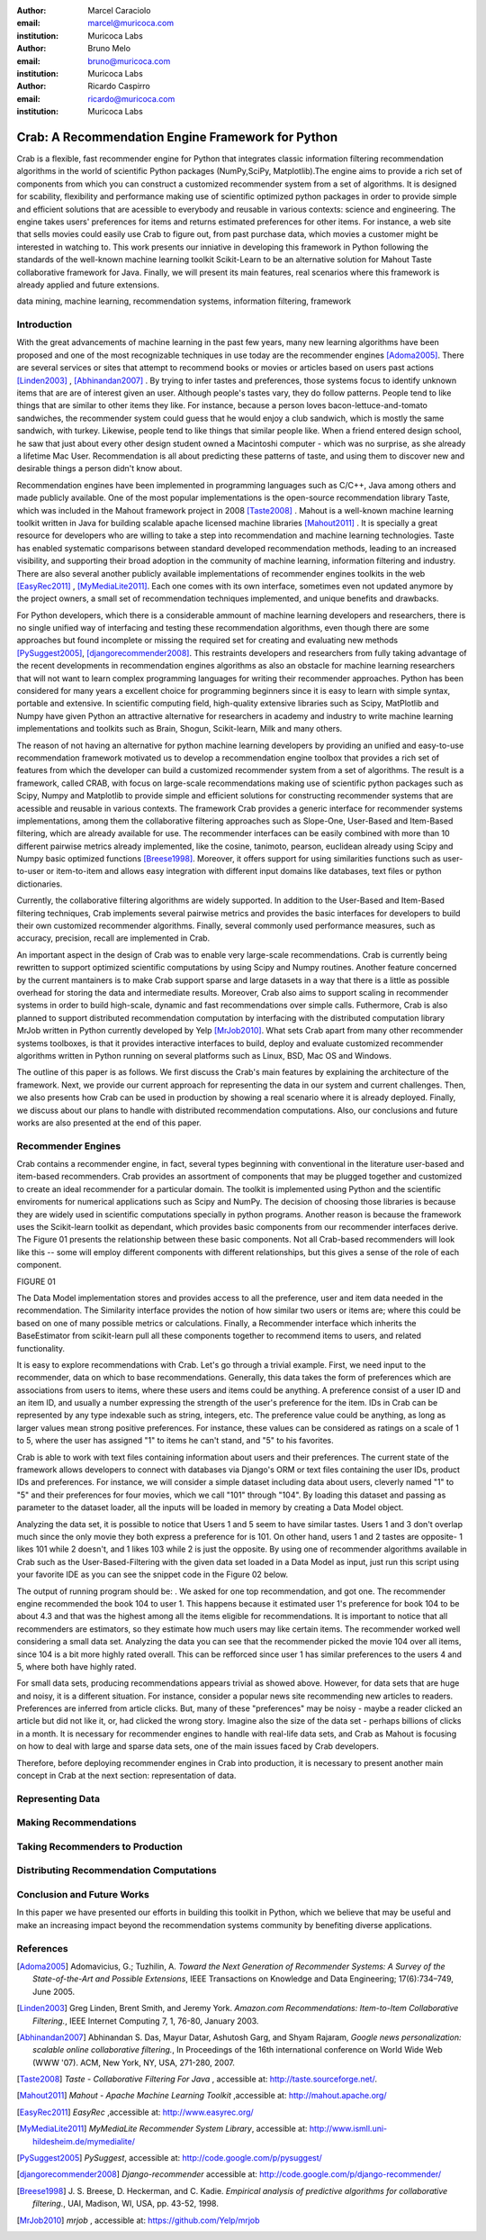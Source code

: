 :author: Marcel Caraciolo
:email: marcel@muricoca.com
:institution: Muricoca Labs

:author: Bruno Melo
:email: bruno@muricoca.com
:institution: Muricoca Labs

:author: Ricardo Caspirro
:email: ricardo@muricoca.com
:institution: Muricoca Labs

--------------------------------------------------
Crab: A Recommendation Engine Framework for Python
--------------------------------------------------


.. class:: abstract

	Crab is a flexible, fast recommender engine for Python that integrates classic information filtering
	recommendation algorithms in the world of scientific Python packages (NumPy,SciPy, Matplotlib).The engine 
	aims to provide a rich set of components from which you can construct a customized recommender system from 
	a set of algorithms. It is designed for scability, flexibility and performance making use of scientific 
	optimized python packages in order to provide simple and efficient solutions that are acessible to everybody
	and reusable in various contexts: science and engineering.
	The engine takes users' preferences for items and returns estimated preferences for other items. For instance,
	a web site that sells movies could easily use Crab to figure out, from past purchase data, which movies a
	customer might be interested in watching to. This work presents our inniative in developing this framework
	in Python following the standards of the well-known machine learning toolkit Scikit-Learn to be an alternative
	solution for Mahout Taste collaborative framework for Java. Finally, we will present its main features,
	real scenarios where this framework is already applied and future extensions.

.. class:: keywords

   data mining, machine learning, recommendation systems, information filtering, framework


Introduction
------------
With the great advancements of machine learning in the past few years, many new learning algorithms have been
proposed and one of the most recognizable techniques in use today are the recommender engines [Adoma2005]_. There are several
services or sites that attempt to recommend books or movies or articles based on users past actions [Linden2003]_ , [Abhinandan2007]_ .
By trying to infer tastes and preferences, those systems focus to identify unknown items that are are of interest given an user.
Although people's tastes vary, they do follow patterns. People tend to like things that are similar to other items
they like. For instance, because a person loves bacon-lettuce-and-tomato sandwiches, the recommender system could
guess that he would enjoy a club sandwich, which is mostly the same sandwich, with turkey.  Likewise, people tend
to like things that similar people like.  When a friend entered design school, he saw that just about every other
design student owned a Macintoshi computer - which was no surprise, as she already a lifetime Mac User. Recommendation
is all about predicting these patterns of taste, and using them to discover new and desirable things a person
didn't know about.

Recommendation engines have been implemented in programming languages such as C/C++, Java among others and made 
publicly available. One of the most popular implementations is the open-source recommendation library Taste, which was
included in the Mahout framework project in 2008 [Taste2008]_ . Mahout is a well-known machine learning toolkit written in Java for
building scalable apache licensed machine libraries [Mahout2011]_ . It is specially a great resource for developers who are willing to 
take a step into recommendation and machine learning technologies. Taste has enabled systematic comparisons between
standard developed recommendation methods, leading to an increased visibility, and supporting their broad adoption
in the community of machine learning, information filtering and industry. There
are also several another publicly available implementations of recommender engines toolkits in the web [EasyRec2011]_ , [MyMediaLite2011]_.
Each one comes with its own interface, sometimes even not updated anymore by the project owners, a small set of recommendation techniques implemented, and
unique benefits and drawbacks.

For Python developers, which there is a considerable ammount of machine learning developers and 
researchers, there is no single unified way of interfacing and testing these recommendation algorithms, even though there are some
approaches but found incomplete or missing the required set for creating and evaluating new methods [PySuggest2005]_, [djangorecommender2008]_.
This restraints developers and researchers from fully taking advantage of the recent developments in recommendation engines algorithms as also an
obstacle for machine learning researchers that will not want to learn complex programming languages for writing their recommender approaches.
Python has been considered for many years a excellent choice for programming beginners since it is easy to learn with simple syntax, portable and 
extensive. In scientific computing field, high-quality extensive libraries such as Scipy, MatPlotlib and Numpy have given Python an 
attractive alternative for researchers in academy and industry to write machine learning implementations and toolkits such as Brain,
Shogun, Scikit-learn, Milk and many others.

The reason of not having an alternative for python machine learning developers by providing an unified and easy-to-use recommendation framework 
motivated us to develop a recommendation engine toolbox that provides a rich set of features from which the developer can build a customized recommender system
from a set of algorithms. The result is a framework, called CRAB, with focus on large-scale recommendations making use of scientific python packages
such as Scipy, Numpy and Matplotlib to provide simple and efficient solutions for constructing recommender systems
that are acessible and reusable in various contexts. The framework Crab provides a generic interface for recommender systems implementations,
among them the collaborative filtering approaches such as Slope-One, User-Based and Item-Based filtering, which are already available for use.
The recommender interfaces can be easily combined with more than 10 different pairwise metrics already implemented, like the cosine, tanimoto,
pearson, euclidean already using Scipy and Numpy basic optimized functions [Breese1998]_. Moreover, it offers support
for using similarities functions such as user-to-user or item-to-item and allows easy integration with different input domains like databases,
text files or python dictionaries.

Currently, the collaborative filtering algorithms are widely supported. In addition to the User-Based and Item-Based filtering 
techniques, Crab implements several pairwise metrics and provides the basic interfaces for developers to build their own 
customized recommender algorithms. Finally, several commonly used performance measures, such as accuracy, precision, recall are
implemented in Crab.

An important aspect in the design of Crab was to enable very large-scale recommendations. Crab is currently being rewritten
to support optimized scientific computations by using Scipy and Numpy routines. Another feature concerned by the current mantainers
is to make Crab support sparse and large datasets in a way that there is a little as possible overhead for storing the data
and intermediate results. Moreover, Crab also aims to support scaling in recommender systems in order to build high-scale, 
dynamic and fast recommendations over simple calls. Futhermore, Crab is also planned to support distributed 
recommendation computation by interfacing with the distributed computation library MrJob written in Python currently
developed by Yelp [MrJob2010]_. What sets Crab apart from many other recommender systems toolboxes, is that it provides 
interactive interfaces to build, deploy and evaluate customized recommender algorithms written in Python running on several
platforms such as Linux, BSD, Mac OS and Windows.

The outline of this paper is as follows. We first discuss the Crab's main features by explaining the architecture of the framework.
Next, we provide our current approach for representing the data in our system and current challenges. Then, we also presents
how Crab can be used in production by showing a real scenario where it is already deployed. Finally, we discuss about our plans
to handle with distributed recommendation computations. Also, our conclusions and future works are also presented at the end of
this paper.


Recommender Engines 
-------------------
Crab contains a recommender engine, in fact, several types beginning with conventional in the literature
user-based and item-based recommenders. Crab provides an assortment of components that may be plugged together
and customized to create an ideal recommender for a particular domain. The toolkit is implemented using Python
and the scientific enviroments for numerical applications such as Scipy and NumPy. The decision of choosing those 
libraries is because they are widely used in scientific computations specially in python programs. Another reason
is because the framework uses the Scikit-learn toolkit as dependant, which provides basic components from our recommender
interfaces derive. The Figure 01 presents the relationship between these basic components. Not all Crab-based recommenders
will look like this -- some will employ different components with different relationships, but this gives a sense 
of the role of each component. 

FIGURE 01


The Data Model implementation stores and provides access to all the preference, user and item data needed in the recommendation. The Similarity
interface provides the notion of how similar two users or items are; where this could be based on one of many possible metrics or calculations.
Finally, a Recommender interface which inherits the BaseEstimator from scikit-learn pull all these components together to recommend items
to users, and related functionality. 

It is easy to explore recommendations with Crab. Let's go through a trivial example. First, we need input to the recommender, data on which
to base recommendations. Generally, this data takes the form of preferences which are associations from users to items, where these users and items
could be anything. A preference consist of a user ID and an item ID, and usually a number expressing the strength of the user's preference
for the item. IDs in Crab can be represented by any type indexable such as string, integers, etc. The preference value could be anything,
as long as larger values mean strong positive preferences. For instance, these values can be considered as ratings on a scale of 1 to 5, where
the user has assigned "1" to items he can't stand, and "5" to his favorites.

Crab is able to work with text files containing information about users and their preferences. The current state of the framework allows
developers to connect with databases via Django's ORM or text files containing the user IDs, product IDs and preferences. For instance, 
we will consider a simple dataset including data about users, cleverly named "1" to "5" and their preferences for four movies, which we call
"101" through "104". By loading this dataset and passing as parameter to the dataset loader, all the inputs will be loaded in memory by creating
a Data Model object.  

Analyzing the data set, it is possible to notice that Users 1 and 5 seem to have similar tastes. Users 1 and 3 don't overlap much since the only
movie they both express a preference for is 101. On other hand, users 1 and 2 tastes are opposite- 1 likes 101 while 2 doesn't, and 1 likes 103
while 2 is just the opposite. By using one of recommender algorithms available in Crab such as the User-Based-Filtering with the given data set 
loaded in a Data Model as input, just run this script using your favorite IDE as you can see the snippet code in the Figure 02 below.


The output of running program should be:    . We asked for one top recommendation, and got one. The recommender engine recommended the
book 104 to user 1. This happens because it estimated user 1's preference for book 104 to be about 4.3 and that was the highest among
all the items eligible for recommendations. It is important to notice that all recommenders are estimators, so they estimate how much
users may like certain items. The recommender worked well considering a small data set. Analyzing the data you can see that the recommender
picked the movie 104 over all items, since 104 is a bit more highly rated overall. This can be refforced since user 1 has similar preferences
to the users 4 and 5, where both have highly rated.

For small data sets, producing recommendations appears trivial as showed above. However, for 
data sets that are huge and noisy, it is a different situation. For instance, consider a popular news
site recommending new articles to readers. Preferences are inferred from article clicks. But,
many of these "preferences" may be noisy - maybe a reader clicked an article but did not like it,
or, had clicked the wrong story. Imagine also the size of the data set - perhaps billions of clicks in a 
month. It is necessary for recommender engines to handle with real-life data sets, and Crab as Mahout
is focusing on how to deal with large and sparse data sets, one of the main issues faced by Crab developers.


Therefore, before deploying recommender engines in Crab into production, it is necessary to present 
another main concept in Crab at the next section: representation of data.



Representing Data
-----------------

Making Recommendations
----------------------

Taking Recommenders to Production
---------------------------------

Distributing Recommendation Computations
----------------------------------------

Conclusion and Future Works
---------------------------

In this paper we have presented our efforts in building this toolkit in Python, which we believe that may be useful and make an increasing impact
beyond the recommendation systems community by benefiting diverse applications. 


References
----------
.. [Adoma2005] Adomavicius, G.; Tuzhilin, A. *Toward the Next Generation of Recommender Systems: A Survey of the State-of-the-Art and Possible Extensions*,
      IEEE Transactions on Knowledge and Data Engineering; 17(6):734–749, June 2005.

.. [Linden2003] Greg Linden, Brent Smith, and Jeremy York. *Amazon.com Recommendations: Item-to-Item Collaborative Filtering.*,
      IEEE Internet Computing 7, 1, 76-80,  January 2003.

.. [Abhinandan2007] Abhinandan S. Das, Mayur Datar, Ashutosh Garg, and Shyam Rajaram, *Google news personalization: scalable online collaborative filtering.*,
	 In Proceedings of the 16th international conference on World Wide Web (WWW '07). ACM, New York, NY, USA, 271-280, 2007.

.. [Taste2008]  *Taste - Collaborative Filtering For Java* , accessible at: http://taste.sourceforge.net/.

.. [Mahout2011] *Mahout - Apache Machine Learning Toolkit* ,accessible at: http://mahout.apache.org/

.. [EasyRec2011] *EasyRec* ,accessible at: http://www.easyrec.org/

.. [MyMediaLite2011] *MyMediaLite Recommender System Library*, accessible at: http://www.ismll.uni-hildesheim.de/mymedialite/

.. [PySuggest2005] *PySuggest*, accessible at: http://code.google.com/p/pysuggest/

.. [djangorecommender2008] *Django-recommender* accessible at: http://code.google.com/p/django-recommender/

.. [Breese1998] J. S. Breese, D. Heckerman, and C. Kadie. *Empirical analysis of predictive algorithms for collaborative filtering.*,
                UAI, Madison, WI, USA, pp. 43-52, 1998.
.. [MrJob2010] *mrjob*  , accessible at:  https://github.com/Yelp/mrjob
